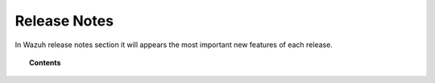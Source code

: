 .. _release_notes:

Release Notes
=============

In Wazuh release notes section it will appears the most important new features of each release.

.. topic:: Contents

    .. toctree::
        :maxdepth: 2

        release2_1
